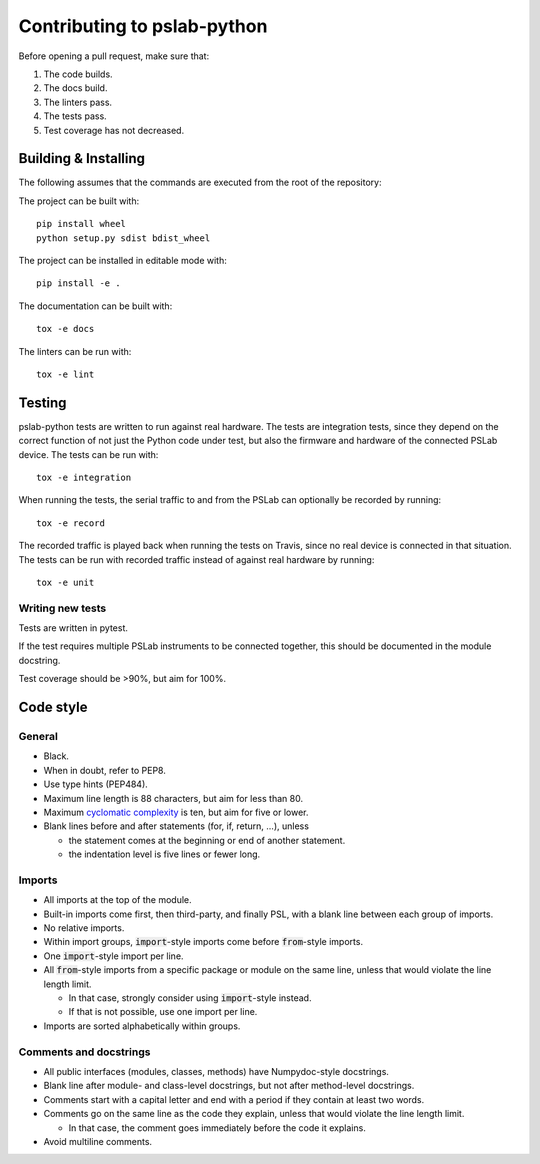 Contributing to pslab-python
============================

Before opening a pull request, make sure that:

1. The code builds.
2. The docs build.
3. The linters pass.
4. The tests pass.
5. Test coverage has not decreased.

Building & Installing
---------------------

The following assumes that the commands are executed from the root of the repository:

The project can be built with::

    pip install wheel
    python setup.py sdist bdist_wheel

The project can be installed in editable mode with::

    pip install -e .

The documentation can be built with::

    tox -e docs

The linters can be run with::

    tox -e lint

Testing
-------

pslab-python tests are written to run against real hardware. The tests are integration tests, since they depend on the correct function of not just the Python code under test, but also the firmware and hardware of the connected PSLab device. The tests can be run with::

    tox -e integration

When running the tests, the serial traffic to and from the PSLab can optionally be recorded by running::

    tox -e record

The recorded traffic is played back when running the tests on Travis, since no real device is connected in that situation. The tests can be run with recorded traffic instead of against real hardware by running::

    tox -e unit

Writing new tests
^^^^^^^^^^^^^^^^^

Tests are written in pytest.

If the test requires multiple PSLab instruments to be connected together, this should be documented in the module docstring.

Test coverage should be >90%, but aim for 100%.

Code style
----------

General
^^^^^^^
- Black.
- When in doubt, refer to PEP8.
- Use type hints (PEP484).
- Maximum line length is 88 characters, but aim for less than 80.
- Maximum `cyclomatic complexity`_ is ten, but aim for five or lower.
- Blank lines before and after statements (for, if, return, ...), unless
  
  - the statement comes at the beginning or end of another statement.
  - the indentation level is five lines or fewer long.

.. _`cyclomatic complexity`: https://en.wikipedia.org/wiki/Cyclomatic_complexity

Imports
^^^^^^^
- All imports at the top of the module.
- Built-in imports come first, then third-party, and finally PSL, with a blank line between each group of imports.
- No relative imports.
- Within import groups, :code:`import`-style imports come before :code:`from`-style imports.
- One :code:`import`-style import per line.
- All :code:`from`-style imports from a specific package or module on the same line, unless that would violate the line length limit.
    
  - In that case, strongly consider using :code:`import`-style instead.
  - If that is not possible, use one import per line.

- Imports are sorted alphabetically within groups.

Comments and docstrings
^^^^^^^^^^^^^^^^^^^^^^^
- All public interfaces (modules, classes, methods) have Numpydoc-style docstrings.
- Blank line after module- and class-level docstrings, but not after method-level docstrings.
- Comments start with a capital letter and end with a period if they contain at least two words.
- Comments go on the same line as the code they explain, unless that would violate the line length limit.

  - In that case, the comment goes immediately before the code it explains.

- Avoid multiline comments.
    
